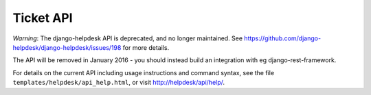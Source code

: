 Ticket API
==========

*Warning*: The django-helpdesk API is deprecated, and no longer maintained. See https://github.com/django-helpdesk/django-helpdesk/issues/198 for more details.

The API will be removed in January 2016 - you should instead build an integration with eg django-rest-framework.

For details on the current API including usage instructions and command syntax, see the file ``templates/helpdesk/api_help.html``, or visit http://helpdesk/api/help/.
